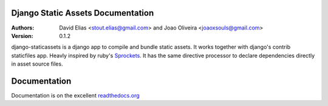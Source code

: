 Django Static Assets Documentation
==================================

:Authors:
   David Elias <stout.elias@gmail.com> and Joao Oliveira <joaoxsouls@gmail.com>
:Version: 0.1.2

django-staticassets is a django app to compile and bundle static assets.
It works together with django's contrib staticfiles app. Heavly inspired by ruby's
`Sprockets <https://github.com/sstephenson/sprockets>`_.
It has the same directive processor to declare dependencies directly in asset source files.


Documentation
=============

Documentation is on the excellent `readthedocs.org <https://django-staticassets.readthedocs.org/>`_
